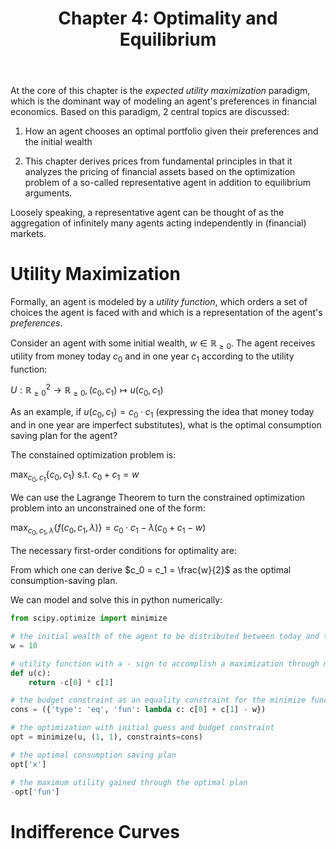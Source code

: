 #+TITLE: Chapter 4: Optimality and Equilibrium

At the core of this chapter is the /expected utility maximization/ paradigm, which is the dominant way of modeling an agent's preferences in financial economics. Based on this paradigm, 2 central topics are discussed:

1. How an agent chooses an optimal portfolio given their preferences and the initial wealth

2. This chapter derives prices from fundamental principles in that it analyzes the pricing of financial assets based on the optimization problem of a so-called representative agent in addition to equilibrium arguments.

Loosely speaking, a representative agent can be thought of as the aggregation of infinitely many agents acting independently in (financial) markets.

* Utility Maximization

Formally, an agent is modeled by a /utility function/, which orders a set of choices the agent is faced with and which is a representation of the agent's /preferences/.

Consider an agent with some initial wealth, $w \in \mathbb{R}_{\geq 0}$. The agent receives utility from money today $c_0$ and in one year $c_1$ according to the utility function:

$U: \mathbb{R}_{\geq 0}^2 \to \mathbb{R}_{\geq 0}, (c_0, c_1) \mapsto u(c_0, c_1)$

As an example, if $u(c_0, c_1) = c_0 \cdot c_1$ (expressing the idea that money today and in one year are imperfect substitutes), what is the optimal consumption saving plan for the agent?

The constained optimization problem is:

$\max_{c_0, c_1}\{c_0, c_1\}$ s.t. $c_0 + c_1 = w$

We can use the Lagrange Theorem to turn the constrained optimization problem into an unconstrained one of the form:

$\max_{c_0, c_1, \lambda}\{f(c_0, c_1, \lambda)\} = c_0 \cdot c_1 - \lambda (c_0 + c_1 - w)$

The necessary first-order conditions for optimality are:


#+DOWNLOADED: screenshot @ 2022-06-23 19:44:34
[[file:Utility_Maximization/2022-06-23_19-44-34_screenshot.png]]

From which one can derive $c_0 = c_1 = \frac{w}{2}$ as the optimal consumption-saving plan.

We can model and solve this in python numerically:

#+begin_src python
from scipy.optimize import minimize

# the initial wealth of the agent to be distributed between today and the future
w = 10

# utility function with a - sign to accomplish a maximization through minimization
def u(c):
    return -c[0] * c[1]

# the budget constraint as an equality constraint for the minimize function
cons = ({'type': 'eq', 'fun': lambda c: c[0] + c[1] - w})

# the optimization with initial guess and budget constraint
opt = minimize(u, (1, 1), constraints=cons)

# the optimal consumption saving plan
opt['x']

# the maximum utility gained through the optimal plan
-opt['fun']
#+end_src

* Indifference Curves
